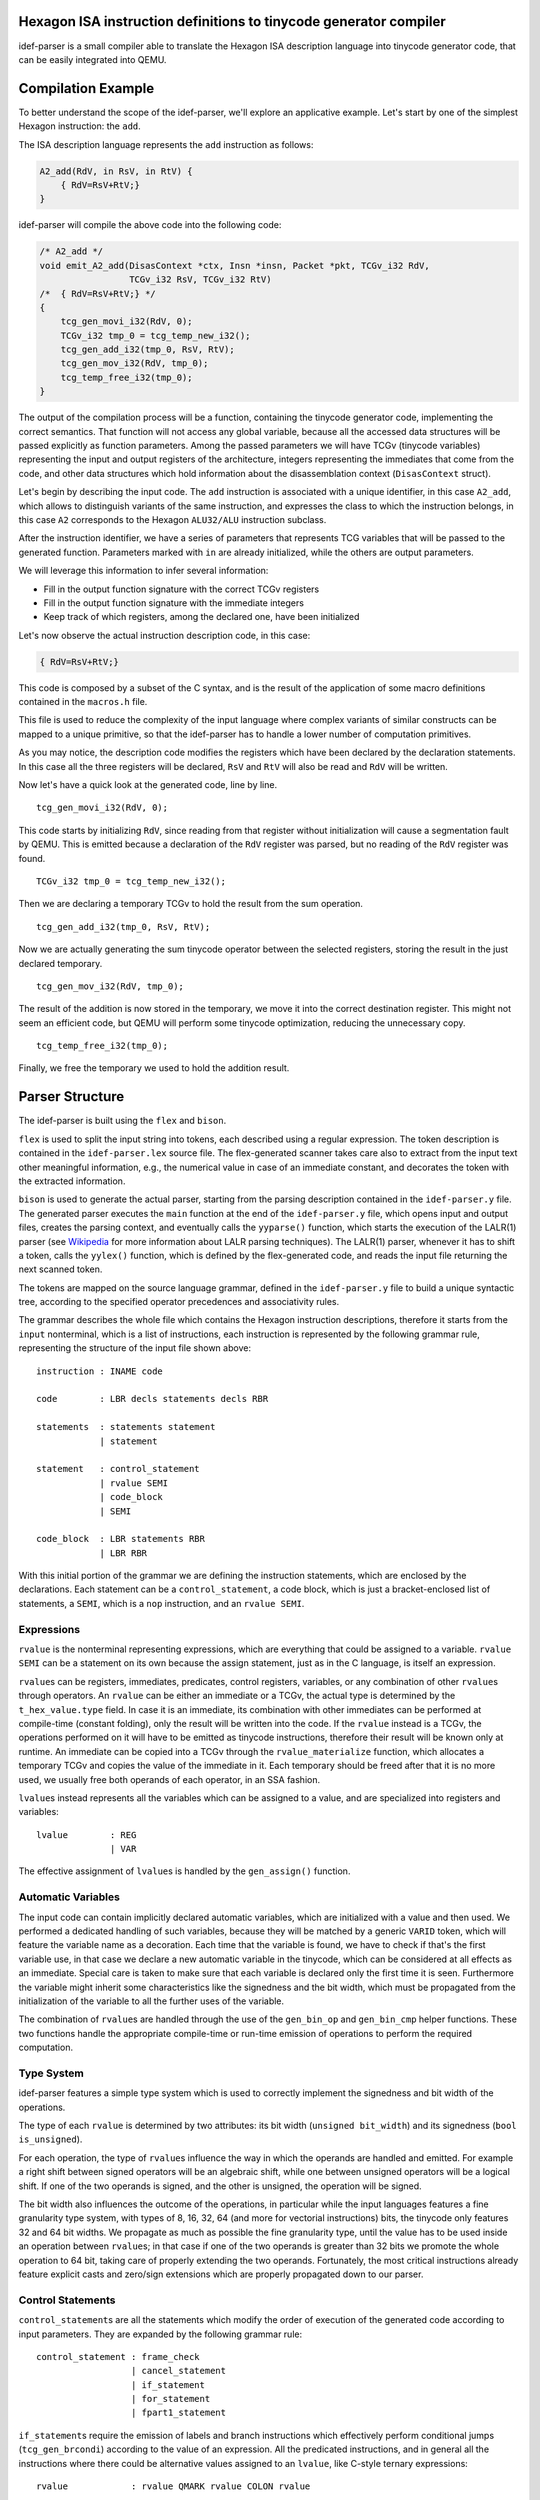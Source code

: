 Hexagon ISA instruction definitions to tinycode generator compiler
------------------------------------------------------------------

idef-parser is a small compiler able to translate the Hexagon ISA description
language into tinycode generator code, that can be easily integrated into QEMU.

Compilation Example
-------------------

To better understand the scope of the idef-parser, we'll explore an applicative
example. Let's start by one of the simplest Hexagon instruction: the ``add``.

The ISA description language represents the ``add`` instruction as
follows:

.. code:: c

   A2_add(RdV, in RsV, in RtV) {
       { RdV=RsV+RtV;}
   }

idef-parser will compile the above code into the following code:

.. code:: c

   /* A2_add */
   void emit_A2_add(DisasContext *ctx, Insn *insn, Packet *pkt, TCGv_i32 RdV,
                    TCGv_i32 RsV, TCGv_i32 RtV)
   /*  { RdV=RsV+RtV;} */
   {
       tcg_gen_movi_i32(RdV, 0);
       TCGv_i32 tmp_0 = tcg_temp_new_i32();
       tcg_gen_add_i32(tmp_0, RsV, RtV);
       tcg_gen_mov_i32(RdV, tmp_0);
       tcg_temp_free_i32(tmp_0);
   }

The output of the compilation process will be a function, containing the
tinycode generator code, implementing the correct semantics. That function will
not access any global variable, because all the accessed data structures will be
passed explicitly as function parameters. Among the passed parameters we will
have TCGv (tinycode variables) representing the input and output registers of
the architecture, integers representing the immediates that come from the code,
and other data structures which hold information about the disassemblation
context (``DisasContext`` struct).

Let's begin by describing the input code. The ``add`` instruction is associated
with a unique identifier, in this case ``A2_add``, which allows to distinguish
variants of the same instruction, and expresses the class to which the
instruction belongs, in this case ``A2`` corresponds to the Hexagon
``ALU32/ALU`` instruction subclass.

After the instruction identifier, we have a series of parameters that represents
TCG variables that will be passed to the generated function. Parameters marked
with ``in`` are already initialized, while the others are output parameters.

We will leverage this information to infer several information:

-  Fill in the output function signature with the correct TCGv registers
-  Fill in the output function signature with the immediate integers
-  Keep track of which registers, among the declared one, have been
   initialized

Let's now observe the actual instruction description code, in this case:

.. code:: c

   { RdV=RsV+RtV;}

This code is composed by a subset of the C syntax, and is the result of the
application of some macro definitions contained in the ``macros.h`` file.

This file is used to reduce the complexity of the input language where complex
variants of similar constructs can be mapped to a unique primitive, so that the
idef-parser has to handle a lower number of computation primitives.

As you may notice, the description code modifies the registers which have been
declared by the declaration statements. In this case all the three registers
will be declared, ``RsV`` and ``RtV`` will also be read and ``RdV`` will be
written.

Now let's have a quick look at the generated code, line by line.

::

   tcg_gen_movi_i32(RdV, 0);

This code starts by initializing ``RdV``, since reading from that register
without initialization will cause a segmentation fault by QEMU.  This is emitted
because a declaration of the ``RdV`` register was parsed, but no reading of the
``RdV`` register was found.

::

   TCGv_i32 tmp_0 = tcg_temp_new_i32();

Then we are declaring a temporary TCGv to hold the result from the sum
operation.

::

   tcg_gen_add_i32(tmp_0, RsV, RtV);

Now we are actually generating the sum tinycode operator between the selected
registers, storing the result in the just declared temporary.

::

   tcg_gen_mov_i32(RdV, tmp_0);

The result of the addition is now stored in the temporary, we move it into the
correct destination register. This might not seem an efficient code, but QEMU
will perform some tinycode optimization, reducing the unnecessary copy.

::

   tcg_temp_free_i32(tmp_0);

Finally, we free the temporary we used to hold the addition result.

Parser Structure
----------------

The idef-parser is built using the ``flex`` and ``bison``.

``flex`` is used to split the input string into tokens, each described using a
regular expression. The token description is contained in the
``idef-parser.lex`` source file. The flex-generated scanner takes care also to
extract from the input text other meaningful information, e.g., the numerical
value in case of an immediate constant, and decorates the token with the
extracted information.

``bison`` is used to generate the actual parser, starting from the parsing
description contained in the ``idef-parser.y`` file. The generated parser
executes the ``main`` function at the end of the ``idef-parser.y`` file, which
opens input and output files, creates the parsing context, and eventually calls
the ``yyparse()`` function, which starts the execution of the LALR(1) parser
(see `Wikipedia <https://en.wikipedia.org/wiki/LALR_parser>`__ for more
information about LALR parsing techniques). The LALR(1) parser, whenever it has
to shift a token, calls the ``yylex()`` function, which is defined by the
flex-generated code, and reads the input file returning the next scanned token.

The tokens are mapped on the source language grammar, defined in the
``idef-parser.y`` file to build a unique syntactic tree, according to the
specified operator precedences and associativity rules.

The grammar describes the whole file which contains the Hexagon instruction
descriptions, therefore it starts from the ``input`` nonterminal, which is a
list of instructions, each instruction is represented by the following grammar
rule, representing the structure of the input file shown above:

::

   instruction : INAME code

   code        : LBR decls statements decls RBR

   statements  : statements statement
               | statement

   statement   : control_statement
               | rvalue SEMI
               | code_block
               | SEMI

   code_block  : LBR statements RBR
               | LBR RBR

With this initial portion of the grammar we are defining the instruction
statements, which are enclosed by the declarations. Each statement can be a
``control_statement``, a code block, which is just a bracket-enclosed list of
statements, a ``SEMI``, which is a ``nop`` instruction, and an ``rvalue SEMI``.

Expressions
~~~~~~~~~~~

``rvalue`` is the nonterminal representing expressions, which are everything
that could be assigned to a variable. ``rvalue SEMI`` can be a statement on its
own because the assign statement, just as in the C language, is itself an
expression.

``rvalue``\ s can be registers, immediates, predicates, control registers,
variables, or any combination of other ``rvalue``\ s through operators. An
``rvalue`` can be either an immediate or a TCGv, the actual type is determined
by the ``t_hex_value.type`` field. In case it is an immediate, its combination
with other immediates can be performed at compile-time (constant folding), only
the result will be written into the code. If the ``rvalue`` instead is a TCGv,
the operations performed on it will have to be emitted as tinycode instructions,
therefore their result will be known only at runtime. An immediate can be copied
into a TCGv through the ``rvalue_materialize`` function, which allocates a
temporary TCGv and copies the value of the immediate in it. Each temporary
should be freed after that it is no more used, we usually free both operands of
each operator, in an SSA fashion.

``lvalue``\ s instead represents all the variables which can be assigned to a
value, and are specialized into registers and variables:

::

   lvalue        : REG
                 | VAR

The effective assignment of ``lvalue``\ s is handled by the ``gen_assign()``
function.

Automatic Variables
~~~~~~~~~~~~~~~~~~~

The input code can contain implicitly declared automatic variables, which are
initialized with a value and then used. We performed a dedicated handling of
such variables, because they will be matched by a generic ``VARID`` token, which
will feature the variable name as a decoration. Each time that the variable is
found, we have to check if that's the first variable use, in that case we
declare a new automatic variable in the tinycode, which can be considered at all
effects as an immediate. Special care is taken to make sure that each variable
is declared only the first time it is seen. Furthermore the variable might
inherit some characteristics like the signedness and the bit width, which must
be propagated from the initialization of the variable to all the further uses of
the variable.

The combination of ``rvalue``\ s are handled through the use of the
``gen_bin_op`` and ``gen_bin_cmp`` helper functions. These two functions handle
the appropriate compile-time or run-time emission of operations to perform the
required computation.

Type System
~~~~~~~~~~~

idef-parser features a simple type system which is used to correctly implement
the signedness and bit width of the operations.

The type of each ``rvalue`` is determined by two attributes: its bit width
(``unsigned bit_width``) and its signedness (``bool is_unsigned``).

For each operation, the type of ``rvalue``\ s influence the way in which the
operands are handled and emitted. For example a right shift between signed
operators will be an algebraic shift, while one between unsigned operators will
be a logical shift. If one of the two operands is signed, and the other is
unsigned, the operation will be signed.

The bit width also influences the outcome of the operations, in particular while
the input languages features a fine granularity type system, with types of 8,
16, 32, 64 (and more for vectorial instructions) bits, the tinycode only
features 32 and 64 bit widths. We propagate as much as possible the fine
granularity type, until the value has to be used inside an operation between
``rvalue``\ s; in that case if one of the two operands is greater than 32 bits
we promote the whole operation to 64 bit, taking care of properly extending the
two operands.  Fortunately, the most critical instructions already feature
explicit casts and zero/sign extensions which are properly propagated down to
our parser.

Control Statements
~~~~~~~~~~~~~~~~~~

``control_statement``\ s are all the statements which modify the order of
execution of the generated code according to input parameters. They are expanded
by the following grammar rule:

::

   control_statement : frame_check
                     | cancel_statement
                     | if_statement
                     | for_statement
                     | fpart1_statement

``if_statement``\ s require the emission of labels and branch instructions which
effectively perform conditional jumps (``tcg_gen_brcondi``) according to the
value of an expression. All the predicated instructions, and in general all the
instructions where there could be alternative values assigned to an ``lvalue``,
like C-style ternary expressions:

::

   rvalue            : rvalue QMARK rvalue COLON rvalue

Are handled using the conditional move tinycode instruction
(``tcg_gen_movcond``), which avoids the additional complexity of managing labels
and jumps.

Instead, regarding the ``for`` loops, exploiting the fact that they always
iterate on immediate values, therefore their iteration ranges are always known
at compile time, we implemented those emitting plain C ``for`` loops. This is
possible because the loops will be executed in the QEMU code, leading to the
consequential unrolling of the for loop, since the tinycode generator
instructions will be executed multiple times, and the respective generated
tinycode will represent the unrolled execution of the loop.

Parsing Context
~~~~~~~~~~~~~~~

All the helper functions in ``idef-parser.y`` carry two fixed parameters, which
are the parsing context ``c`` and the ``YYLLOC`` location information. The
context is explicitly passed to all the functions because the parser we generate
is a reentrant one, meaning that it does not have any global variable, and
therefore the instruction compilation could easily be parallelized in the
future. Finally for each rule we propagate information about the location of the
involved tokens to generate a pretty error reporting, able to highlight the
portion of the input code which generated each error.

Debugging
---------

Developing the idef-parser can lead to two types of errors: compile-time errors
and parsing errors.

Compile-time errors in Bison-generated parsers are usually due to conflicts in
the described grammar. Conflicts forbid the grammar to produce a unique
derivation tree, thus must be solved (except for the dangling else problem,
which is marked as expected through the ``%expect 1`` Bison option).

For solving conflicts you need a basic understanding of `shift-reduce conflicts
<https://www.gnu.org/software/Bison/manual/html_node/Shift_002fReduce.html>`__
and `reduce-reduce conflicts
<https://www.gnu.org/software/Bison/manual/html_node/Reduce_002fReduce.html>`__,
then, if you are using a Bison version > 3.7.1 you can ask Bison to generate
some counterexamples which highlight ambiguous derivations, passing the
``-Wcex`` option to Bison. In general shift/reduce conflicts are solved by
redesigning the grammar in an unambiguous way or by setting the token priority
correctly, while reduce/reduce conflicts are solved by redesigning the
interested part of the grammar.

Run-time errors can be divided between lexing and parsing errors, lexing errors
are hard to detect, since the ``VAR`` token will catch everything which is not
catched by other tokens, but easy to fix, because most of the time a simple
regex editing will be enough.

idef-parser features a fancy parsing error reporting scheme, which for each
parsing error reports the fragment of the input text which was involved in the
parsing rule that generated an error.

Implementing an instruction goes through several sequential steps, here are some
suggestions to make each instruction proceed to the next step.

-  not-emitted

   Means that the parsing of the input code relative to that instruction failed,
   this could be due to a lexical error or to some mismatch between the order of
   valid tokens and a parser rule. You should check that tokens are correctly
   identified and mapped, and that there is a rule matching the token sequence
   that you need to parse.

-  emitted

   This instruction class contains all the instruction which are emitted but
   fail to compile when included in QEMU. The compilation errors are shown by
   the QEMU building process and will lead to fixing the bug.  Most common
   errors regard the mismatch of parameters for tinycode generator functions,
   which boil down to errors in the idef-parser type system.

-  compiled

   These instruction generate valid tinycode generator code, which however fail
   the QEMU or the harness tests, these cases must be handled manually by
   looking into the failing tests and looking at the generated tinycode
   generator instruction and at the generated tinycode itself. Tip: handle the
   failing harness tests first, because they usually feature only a single
   instruction, thus will require less execution trace navigation. If a
   multi-threaded test fail, fixing all the other tests will be the easier
   option, hoping that the multi-threaded one will be indirectly fixed.

-  tests-passed

   This is the final goal for each instruction, meaning that the instruction
   passes the test suite.

Another approach to fix QEMU system test, where many instructions might fail, is
to compare the execution trace of your implementation with the reference
implementations already present in QEMU. To do so you should obtain a QEMU build
where the instruction pass the test, and run it with the following command:

::

   sudo unshare -p sudo -u <USER> bash -c \
   'env -i <qemu-hexagon full path> -d cpu <TEST>'

And do the same for your implementation, the generated execution traces will be
inherently aligned and can be inspected for behavioral differences using the
``diff`` tool.

Limitations and Future Development
----------------------------------

The main limitation of the current parser is given by the syntax-driven nature
of the Bison-generated parsers. This has the severe implication of only being
able to generate code in the order of evaluation of the various rules, without,
in any case, being able to backtrack and alter the generated code.

An example limitation is highlighted by this statement of the input language:

::

   { (PsV==0xff) ? (PdV=0xff) : (PdV=0x00); }

This ternary assignment, when written in this form requires us to emit some
proper control flow statements, which emit a jump to the first or to the second
code block, whose implementation is extremely convoluted, because when matching
the ternary assignment, the code evaluating the two assignments will be already
generated.

Instead we pre-process that statement, making it become:

::

   { PdV = ((PsV==0xff)) ? 0xff : 0x00; }

Which can be easily matched by the following parser rules:

::

   statement             | rvalue SEMI

   rvalue                : rvalue QMARK rvalue COLON rvalue
                         | rvalue EQ rvalue
                         | LPAR rvalue RPAR
                         | assign_statement
                         | IMM

   assign_statement      : pre ASSIGN rvalue

Another example that highlight the limitation of the flex/bison parser can be
found even in the add operation we already saw:

::

   TCGv_i32 tmp_0 = tcg_temp_new_i32();
   tcg_gen_add_i32(tmp_0, RsV, RtV);
   tcg_gen_mov_i32(RdV, tmp_0);

The fact that we cannot directly use ``RdV`` as the destination of the sum is a
consequence of the syntax-driven nature of the parser. In fact when we parse the
assignment, the ``rvalue`` token, representing the sum has already been reduced,
and thus its code emitted and unchangeable. We rely on the fact that QEMU will
optimize our code reducing the useless move operations and the relative
temporaries.

A possible improvement of the parser regards the support for vectorial
instructions and floating point instructions, which will require the extension
of the scanner, the parser, and a partial re-design of the type system, allowing
to build the vectorial semantics over the available vectorial tinycode generator
primitives.

A more radical improvement will use the parser, not to generate directly the
tinycode generator code, but to generate an intermediate representation like the
LLVM IR, which in turn could be compiled using the clang TCG backend. That code
could be furtherly optimized, overcoming the limitations of the syntax-driven
parsing and could lead to a more optimized generated code.
